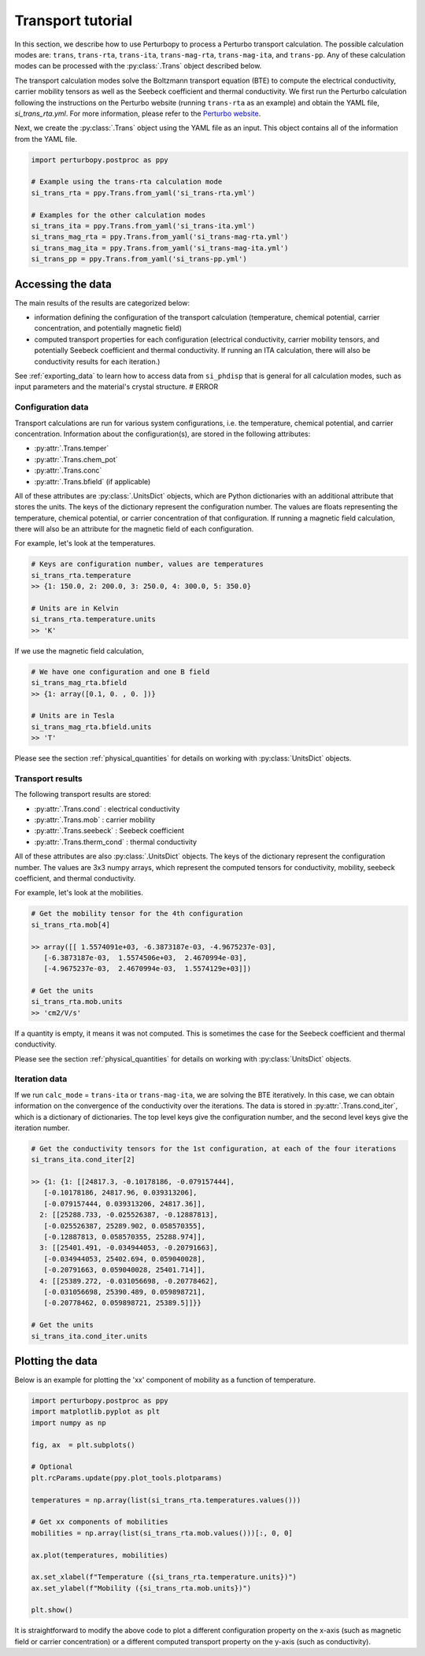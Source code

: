 Transport tutorial
==================

In this section, we describe how to use Perturbopy to process a Perturbo transport calculation. The possible calculation modes are: ``trans``, ``trans-rta``, ``trans-ita``, ``trans-mag-rta``, ``trans-mag-ita``, and ``trans-pp``. Any of these calculation modes can be processed with the :py:class:`.Trans` object described below.

The transport calculation modes solve the Boltzmann transport equation (BTE) to compute the electrical conductivity, carrier mobility tensors as well as the Seebeck coefficient and thermal conductivity. We first run the Perturbo calculation following the instructions on the Perturbo website (running ``trans-rta`` as an example) and obtain the YAML file, *si_trans_rta.yml*. For more information, please refer to the `Perturbo website <https://perturbo-code.github.io/mydoc_trans.html>`_.

Next, we create the :py:class:`.Trans` object using the YAML file as an input. This object contains all of the information from the YAML file.

.. code-block :: python

    import perturbopy.postproc as ppy

    # Example using the trans-rta calculation mode
    si_trans_rta = ppy.Trans.from_yaml('si_trans-rta.yml')

    # Examples for the other calculation modes
    si_trans_ita = ppy.Trans.from_yaml('si_trans-ita.yml')
    si_trans_mag_rta = ppy.Trans.from_yaml('si_trans-mag-rta.yml')
    si_trans_mag_ita = ppy.Trans.from_yaml('si_trans-mag-ita.yml')
    si_trans_pp = ppy.Trans.from_yaml('si_trans-pp.yml')


Accessing the data
------------------

The main results of the results are categorized below: 

* information defining the configuration of the transport calculation (temperature, chemical potential, carrier concentration, and potentially magnetic field)
* computed transport properties for each configuration (electrical conductivity, carrier mobility tensors, and potentially Seebeck coefficient and thermal conductivity. If running an ITA calculation, there will also be conductivity results for each iteration.)

See :ref:`exporting_data` to learn how to access data from ``si_phdisp`` that is general for all calculation modes, such as input parameters and the material's crystal structure. # ERROR

Configuration data
~~~~~~~~~~~~~~~~~~

Transport calculations are run for various system configurations, i.e. the temperature, chemical potential, and carrier concentration. Information about the configuration(s), are stored in the following attributes:

* :py:attr:`.Trans.temper`
* :py:attr:`.Trans.chem_pot`
* :py:attr:`.Trans.conc`
* :py:attr:`.Trans.bfield` (if applicable)

All of these attributes are :py:class:`.UnitsDict` objects, which are Python dictionaries with an additional attribute that stores the units. The keys of the dictionary represent the configuration number. The values are floats representing the temperature, chemical potential, or carrier concentration of that configuration. If running a magnetic field calculation, there will also be an attribute for the magnetic field of each configuration.

For example, let's look at the temperatures.

.. code-block :: python

    # Keys are configuration number, values are temperatures
    si_trans_rta.temperature
    >> {1: 150.0, 2: 200.0, 3: 250.0, 4: 300.0, 5: 350.0}
    
    # Units are in Kelvin
    si_trans_rta.temperature.units
    >> 'K'

If we use the magnetic field calculation,

.. code-block :: python

    # We have one configuration and one B field
    si_trans_mag_rta.bfield
    >> {1: array([0.1, 0. , 0. ])}
    
    # Units are in Tesla
    si_trans_mag_rta.bfield.units
    >> 'T'

Please see the section :ref:`physical_quantities` for details on working with :py:class:`UnitsDict` objects.

Transport results
~~~~~~~~~~~~~~~~~

The following transport results are stored: 

* :py:attr:`.Trans.cond` : electrical conductivity
* :py:attr:`.Trans.mob` : carrier mobility
* :py:attr:`.Trans.seebeck` : Seebeck coefficient
* :py:attr:`.Trans.therm_cond` : thermal conductivity

All of these attributes are also :py:class:`.UnitsDict` objects. The keys of the dictionary represent the configuration number. The values are 3x3 numpy arrays, which represent the computed tensors for conductivity, mobility, seebeck coefficient, and thermal conductivity.

For example, let's look at the mobilities.

.. code-block :: python

    # Get the mobility tensor for the 4th configuration
    si_trans_rta.mob[4]

    >> array([[ 1.5574091e+03, -6.3873187e-03, -4.9675237e-03],
       [-6.3873187e-03,  1.5574506e+03,  2.4670994e-03],
       [-4.9675237e-03,  2.4670994e-03,  1.5574129e+03]])

    # Get the units
    si_trans_rta.mob.units
    >> 'cm2/V/s'

If a quantity is empty, it means it was not computed. This is sometimes the case for the Seebeck coefficient and thermal conductivity.

Please see the section :ref:`physical_quantities` for details on working with :py:class:`UnitsDict` objects.

Iteration data
~~~~~~~~~~~~~~

If we run ``calc_mode`` = ``trans-ita`` or ``trans-mag-ita``, we are solving the BTE iteratively. In this case, we can obtain information on the convergence of the conductivity over the iterations.  The data is stored in :py:attr:`.Trans.cond_iter`, which is a dictionary of dictionaries. The top level keys give the configuration number, and the second level keys give the iteration number.

.. code-block :: python

    # Get the conductivity tensors for the 1st configuration, at each of the four iterations
    si_trans_ita.cond_iter[2]

    >> {1: {1: [[24817.3, -0.10178186, -0.079157444],
       [-0.10178186, 24817.96, 0.039313206],
       [-0.079157444, 0.039313206, 24817.36]],
      2: [[25288.733, -0.025526387, -0.12887813],
       [-0.025526387, 25289.902, 0.058570355],
       [-0.12887813, 0.058570355, 25288.974]],
      3: [[25401.491, -0.034944053, -0.20791663],
       [-0.034944053, 25402.694, 0.059040028],
       [-0.20791663, 0.059040028, 25401.714]],
      4: [[25389.272, -0.031056698, -0.20778462],
       [-0.031056698, 25390.489, 0.059898721],
       [-0.20778462, 0.059898721, 25389.5]]}}

    # Get the units
    si_trans_ita.cond_iter.units

Plotting the data
-----------------

Below is an example for plotting the 'xx' component of mobility as a function of temperature.

.. code-block :: python

    import perturbopy.postproc as ppy
    import matplotlib.pyplot as plt
    import numpy as np

    fig, ax  = plt.subplots()

    # Optional
    plt.rcParams.update(ppy.plot_tools.plotparams)

    temperatures = np.array(list(si_trans_rta.temperatures.values()))

    # Get xx components of mobilities
    mobilities = np.array(list(si_trans_rta.mob.values()))[:, 0, 0]

    ax.plot(temperatures, mobilities)

    ax.set_xlabel(f"Temperature ({si_trans_rta.temperature.units})")
    ax.set_ylabel(f"Mobility ({si_trans_rta.mob.units})")

    plt.show()

.. image:: figures/si_mob_vs_T.png
    :width: 450
    :align: center

It is straightforward to modify the above code to plot a different configuration property on the x-axis (such as magnetic field or carrier concentration) or a different computed transport property on the y-axis (such as conductivity).